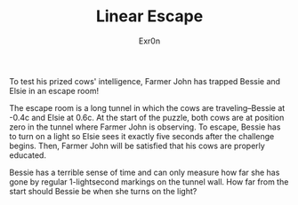 #+AUTHOR: Exr0n
#+TITLE: Linear Escape

To test his prized cows' intelligence, Farmer John has trapped Bessie and Elsie in an escape room!

The escape room is a long tunnel in which the cows are traveling--Bessie at -0.4c and Elsie at 0.6c. At the start of the puzzle, both cows are at position zero in the tunnel where Farmer John is observing. To escape, Bessie has to turn on a light so Elsie sees it exactly five seconds after the challenge begins. Then, Farmer John will be satisfied that his cows are properly educated.

Bessie has a terrible sense of time and can only measure how far she has gone by regular 1-lightsecond markings on the tunnel wall. How far from the start should Bessie be when she turns on the light?
